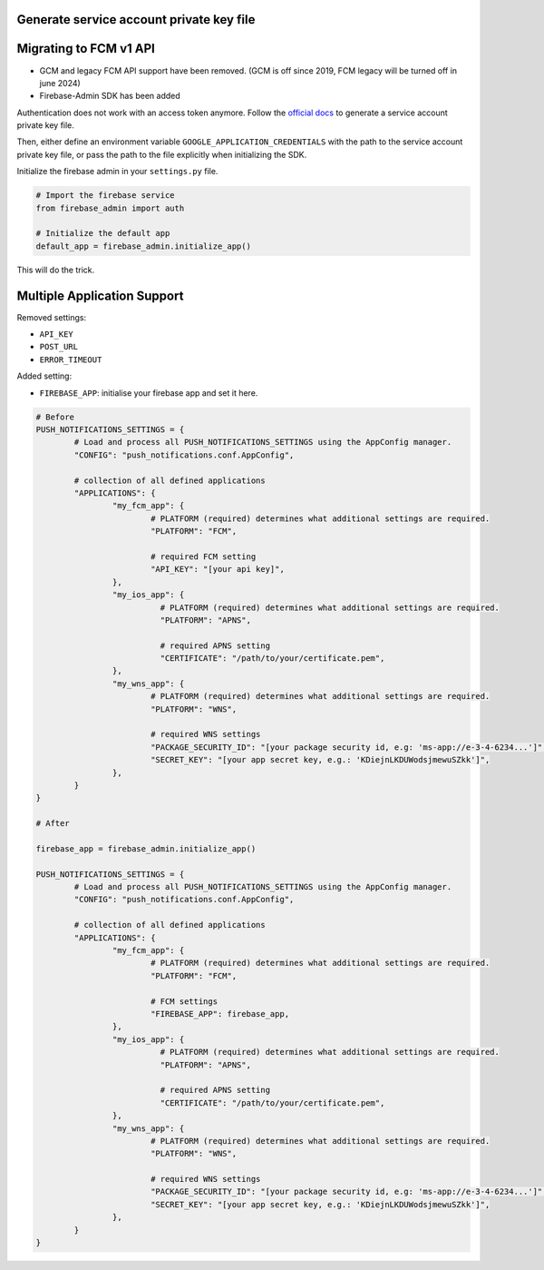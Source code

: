 Generate service account private key file
------------------------------

Migrating to FCM v1 API
------------------------------

- GCM and legacy FCM API support have been removed. (GCM is off since 2019, FCM legacy will be turned off in june 2024)
- Firebase-Admin SDK has been added


Authentication does not work with an access token anymore.
Follow the `official docs <https://firebase.google.com/docs/admin/setup/#initialize_the_sdk_in_non-google_environments>`_ to generate a service account private key file.

Then, either define an environment variable ``GOOGLE_APPLICATION_CREDENTIALS`` with the path to the service account private key file, or pass the path to the file explicitly when initializing the SDK.

Initialize the firebase admin in your ``settings.py`` file.

.. code-block:: python

	# Import the firebase service
	from firebase_admin import auth

	# Initialize the default app
	default_app = firebase_admin.initialize_app()


This will do the trick.


Multiple Application Support
------------------------------

Removed settings:

- ``API_KEY``
- ``POST_URL``
- ``ERROR_TIMEOUT``

Added setting:

- ``FIREBASE_APP``: initialise your firebase app and set it here.


.. code-block:: python

	# Before
	PUSH_NOTIFICATIONS_SETTINGS = {
		# Load and process all PUSH_NOTIFICATIONS_SETTINGS using the AppConfig manager.
		"CONFIG": "push_notifications.conf.AppConfig",

		# collection of all defined applications
		"APPLICATIONS": {
			"my_fcm_app": {
				# PLATFORM (required) determines what additional settings are required.
				"PLATFORM": "FCM",

				# required FCM setting
				"API_KEY": "[your api key]",
			},
			"my_ios_app": {
				  # PLATFORM (required) determines what additional settings are required.
				  "PLATFORM": "APNS",

				  # required APNS setting
				  "CERTIFICATE": "/path/to/your/certificate.pem",
			},
			"my_wns_app": {
				# PLATFORM (required) determines what additional settings are required.
				"PLATFORM": "WNS",

				# required WNS settings
				"PACKAGE_SECURITY_ID": "[your package security id, e.g: 'ms-app://e-3-4-6234...']",
				"SECRET_KEY": "[your app secret key, e.g.: 'KDiejnLKDUWodsjmewuSZkk']",
			},
		}
	}

	# After

	firebase_app = firebase_admin.initialize_app()

	PUSH_NOTIFICATIONS_SETTINGS = {
		# Load and process all PUSH_NOTIFICATIONS_SETTINGS using the AppConfig manager.
		"CONFIG": "push_notifications.conf.AppConfig",

		# collection of all defined applications
		"APPLICATIONS": {
			"my_fcm_app": {
				# PLATFORM (required) determines what additional settings are required.
				"PLATFORM": "FCM",

				# FCM settings
				"FIREBASE_APP": firebase_app,
			},
			"my_ios_app": {
				  # PLATFORM (required) determines what additional settings are required.
				  "PLATFORM": "APNS",

				  # required APNS setting
				  "CERTIFICATE": "/path/to/your/certificate.pem",
			},
			"my_wns_app": {
				# PLATFORM (required) determines what additional settings are required.
				"PLATFORM": "WNS",

				# required WNS settings
				"PACKAGE_SECURITY_ID": "[your package security id, e.g: 'ms-app://e-3-4-6234...']",
				"SECRET_KEY": "[your app secret key, e.g.: 'KDiejnLKDUWodsjmewuSZkk']",
			},
		}
	}


